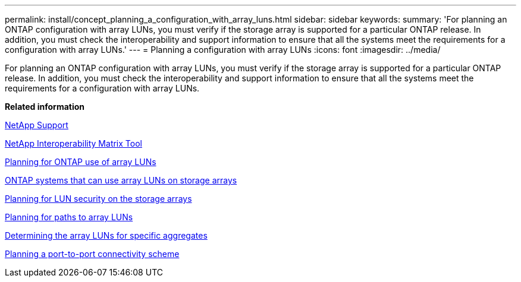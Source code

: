 ---
permalink: install/concept_planning_a_configuration_with_array_luns.html
sidebar: sidebar
keywords: 
summary: 'For planning an ONTAP configuration with array LUNs, you must verify if the storage array is supported for a particular ONTAP release. In addition, you must check the interoperability and support information to ensure that all the systems meet the requirements for a configuration with array LUNs.'
---
= Planning a configuration with array LUNs
:icons: font
:imagesdir: ../media/

[.lead]
For planning an ONTAP configuration with array LUNs, you must verify if the storage array is supported for a particular ONTAP release. In addition, you must check the interoperability and support information to ensure that all the systems meet the requirements for a configuration with array LUNs.

*Related information*

https://mysupport.netapp.com/site/global/dashboard[NetApp Support]

https://mysupport.netapp.com/matrix[NetApp Interoperability Matrix Tool]

xref:concept_planning_for_ontap_use_of_array_luns.adoc[Planning for ONTAP use of array LUNs]

xref:concept_systems_that_can_use_array_luns_on_storage_arrays.adoc[ONTAP systems that can use array LUNs on storage arrays]

xref:concept_planning_for_lun_security_on_storage_arrays.adoc[Planning for LUN security on the storage arrays]

xref:concept_planning_for_paths_to_array_luns.adoc[Planning for paths to array LUNs]

xref:concept_determining_the_array_luns_for_specific_aggregates.adoc[Determining the array LUNs for specific aggregates]

xref:concept_planning_a_port_to_port_connectivity_scheme.adoc[Planning a port-to-port connectivity scheme]
